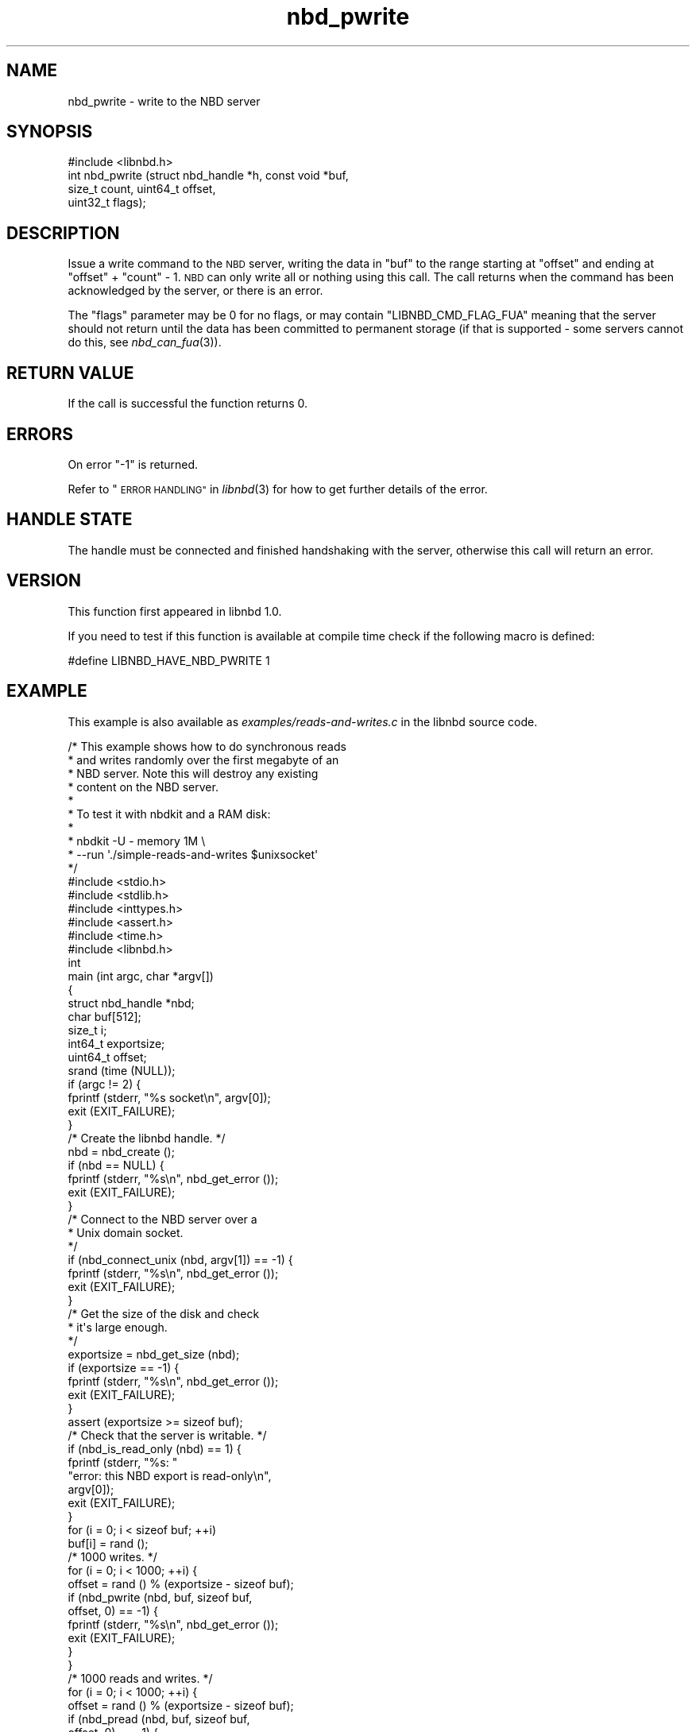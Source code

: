 .\" Automatically generated by Podwrapper::Man 1.3.7 (Pod::Simple 3.35)
.\"
.\" Standard preamble:
.\" ========================================================================
.de Sp \" Vertical space (when we can't use .PP)
.if t .sp .5v
.if n .sp
..
.de Vb \" Begin verbatim text
.ft CW
.nf
.ne \\$1
..
.de Ve \" End verbatim text
.ft R
.fi
..
.\" Set up some character translations and predefined strings.  \*(-- will
.\" give an unbreakable dash, \*(PI will give pi, \*(L" will give a left
.\" double quote, and \*(R" will give a right double quote.  \*(C+ will
.\" give a nicer C++.  Capital omega is used to do unbreakable dashes and
.\" therefore won't be available.  \*(C` and \*(C' expand to `' in nroff,
.\" nothing in troff, for use with C<>.
.tr \(*W-
.ds C+ C\v'-.1v'\h'-1p'\s-2+\h'-1p'+\s0\v'.1v'\h'-1p'
.ie n \{\
.    ds -- \(*W-
.    ds PI pi
.    if (\n(.H=4u)&(1m=24u) .ds -- \(*W\h'-12u'\(*W\h'-12u'-\" diablo 10 pitch
.    if (\n(.H=4u)&(1m=20u) .ds -- \(*W\h'-12u'\(*W\h'-8u'-\"  diablo 12 pitch
.    ds L" ""
.    ds R" ""
.    ds C` ""
.    ds C' ""
'br\}
.el\{\
.    ds -- \|\(em\|
.    ds PI \(*p
.    ds L" ``
.    ds R" ''
.    ds C`
.    ds C'
'br\}
.\"
.\" Escape single quotes in literal strings from groff's Unicode transform.
.ie \n(.g .ds Aq \(aq
.el       .ds Aq '
.\"
.\" If the F register is >0, we'll generate index entries on stderr for
.\" titles (.TH), headers (.SH), subsections (.SS), items (.Ip), and index
.\" entries marked with X<> in POD.  Of course, you'll have to process the
.\" output yourself in some meaningful fashion.
.\"
.\" Avoid warning from groff about undefined register 'F'.
.de IX
..
.if !\nF .nr F 0
.if \nF>0 \{\
.    de IX
.    tm Index:\\$1\t\\n%\t"\\$2"
..
.    if !\nF==2 \{\
.        nr % 0
.        nr F 2
.    \}
.\}
.\" ========================================================================
.\"
.IX Title "nbd_pwrite 3"
.TH nbd_pwrite 3 "2020-06-10" "libnbd-1.3.7" "LIBNBD"
.\" For nroff, turn off justification.  Always turn off hyphenation; it makes
.\" way too many mistakes in technical documents.
.if n .ad l
.nh
.SH "NAME"
nbd_pwrite \- write to the NBD server
.SH "SYNOPSIS"
.IX Header "SYNOPSIS"
.Vb 1
\& #include <libnbd.h>
\&
\& int nbd_pwrite (struct nbd_handle *h, const void *buf,
\&                 size_t count, uint64_t offset,
\&                 uint32_t flags);
.Ve
.SH "DESCRIPTION"
.IX Header "DESCRIPTION"
Issue a write command to the \s-1NBD\s0 server, writing the data in
\&\f(CW\*(C`buf\*(C'\fR to the range starting at \f(CW\*(C`offset\*(C'\fR and ending at
\&\f(CW\*(C`offset\*(C'\fR + \f(CW\*(C`count\*(C'\fR \- 1.  \s-1NBD\s0 can only write all or nothing
using this call.  The call returns when the command has been
acknowledged by the server, or there is an error.
.PP
The \f(CW\*(C`flags\*(C'\fR parameter may be \f(CW0\fR for no flags, or may contain
\&\f(CW\*(C`LIBNBD_CMD_FLAG_FUA\*(C'\fR meaning that the server should not
return until the data has been committed to permanent storage
(if that is supported \- some servers cannot do this, see
\&\fInbd_can_fua\fR\|(3)).
.SH "RETURN VALUE"
.IX Header "RETURN VALUE"
If the call is successful the function returns \f(CW0\fR.
.SH "ERRORS"
.IX Header "ERRORS"
On error \f(CW\*(C`\-1\*(C'\fR is returned.
.PP
Refer to \*(L"\s-1ERROR HANDLING\*(R"\s0 in \fIlibnbd\fR\|(3)
for how to get further details of the error.
.SH "HANDLE STATE"
.IX Header "HANDLE STATE"
The handle must be
connected and finished handshaking with the server,
otherwise this call will return an error.
.SH "VERSION"
.IX Header "VERSION"
This function first appeared in libnbd 1.0.
.PP
If you need to test if this function is available at compile time
check if the following macro is defined:
.PP
.Vb 1
\& #define LIBNBD_HAVE_NBD_PWRITE 1
.Ve
.SH "EXAMPLE"
.IX Header "EXAMPLE"
This example is also available as \fIexamples/reads\-and\-writes.c\fR
in the libnbd source code.
.PP
.Vb 10
\& /* This example shows how to do synchronous reads
\&  * and writes randomly over the first megabyte of an
\&  * NBD server.  Note this will destroy any existing
\&  * content on the NBD server.
\&  *
\&  * To test it with nbdkit and a RAM disk:
\&  *
\&  * nbdkit \-U \- memory 1M \e
\&  *     \-\-run \*(Aq./simple\-reads\-and\-writes $unixsocket\*(Aq
\&  */
\& 
\& #include <stdio.h>
\& #include <stdlib.h>
\& #include <inttypes.h>
\& #include <assert.h>
\& #include <time.h>
\& 
\& #include <libnbd.h>
\& 
\& int
\& main (int argc, char *argv[])
\& {
\&   struct nbd_handle *nbd;
\&   char buf[512];
\&   size_t i;
\&   int64_t exportsize;
\&   uint64_t offset;
\& 
\&   srand (time (NULL));
\& 
\&   if (argc != 2) {
\&     fprintf (stderr, "%s socket\en", argv[0]);
\&     exit (EXIT_FAILURE);
\&   }
\& 
\&   /* Create the libnbd handle. */
\&   nbd = nbd_create ();
\&   if (nbd == NULL) {
\&     fprintf (stderr, "%s\en", nbd_get_error ());
\&     exit (EXIT_FAILURE);
\&   }
\& 
\&   /* Connect to the NBD server over a
\&    * Unix domain socket.
\&    */
\&   if (nbd_connect_unix (nbd, argv[1]) == \-1) {
\&     fprintf (stderr, "%s\en", nbd_get_error ());
\&     exit (EXIT_FAILURE);
\&   }
\& 
\&   /* Get the size of the disk and check
\&    * it\*(Aqs large enough.
\&    */
\&   exportsize = nbd_get_size (nbd);
\&   if (exportsize == \-1) {
\&     fprintf (stderr, "%s\en", nbd_get_error ());
\&     exit (EXIT_FAILURE);
\&   }
\&   assert (exportsize >= sizeof buf);
\& 
\&   /* Check that the server is writable. */
\&   if (nbd_is_read_only (nbd) == 1) {
\&     fprintf (stderr, "%s: "
\&              "error: this NBD export is read\-only\en",
\&              argv[0]);
\&     exit (EXIT_FAILURE);
\&   }
\& 
\&   for (i = 0; i < sizeof buf; ++i)
\&     buf[i] = rand ();
\& 
\&   /* 1000 writes. */
\&   for (i = 0; i < 1000; ++i) {
\&     offset = rand () % (exportsize \- sizeof buf);
\& 
\&     if (nbd_pwrite (nbd, buf, sizeof buf,
\&                     offset, 0) == \-1) {
\&       fprintf (stderr, "%s\en", nbd_get_error ());
\&       exit (EXIT_FAILURE);
\&     }
\&   }
\& 
\&   /* 1000 reads and writes. */
\&   for (i = 0; i < 1000; ++i) {
\&     offset = rand () % (exportsize \- sizeof buf);
\&     if (nbd_pread (nbd, buf, sizeof buf,
\&                    offset, 0) == \-1) {
\&       fprintf (stderr, "%s\en", nbd_get_error ());
\&       exit (EXIT_FAILURE);
\&     }
\& 
\&     offset = rand () % (exportsize \- sizeof buf);
\&     if (nbd_pwrite (nbd, buf, sizeof buf,
\&                     offset, 0) == \-1) {
\&       fprintf (stderr, "%s\en", nbd_get_error ());
\&       exit (EXIT_FAILURE);
\&     }
\&   }
\& 
\&   /* Sends a graceful shutdown to the server. */
\&   if (nbd_shutdown (nbd, 0) == \-1) {
\&     fprintf (stderr, "%s\en", nbd_get_error ());
\&     exit (EXIT_FAILURE);
\&   }
\& 
\&   nbd_close (nbd);
\& 
\&   exit (EXIT_SUCCESS);
\& }
.Ve
.SH "SEE ALSO"
.IX Header "SEE ALSO"
\&\fInbd_aio_pwrite\fR\|(3),
\&\fInbd_can_fua\fR\|(3),
\&\fInbd_create\fR\|(3),
\&\fInbd_is_read_only\fR\|(3),
\&\fIlibnbd\fR\|(3).
.SH "AUTHORS"
.IX Header "AUTHORS"
Eric Blake
.PP
Richard W.M. Jones
.SH "COPYRIGHT"
.IX Header "COPYRIGHT"
Copyright (C) 2019 Red Hat Inc.
.SH "LICENSE"
.IX Header "LICENSE"
This library is free software; you can redistribute it and/or
modify it under the terms of the \s-1GNU\s0 Lesser General Public
License as published by the Free Software Foundation; either
version 2 of the License, or (at your option) any later version.
.PP
This library is distributed in the hope that it will be useful,
but \s-1WITHOUT ANY WARRANTY\s0; without even the implied warranty of
\&\s-1MERCHANTABILITY\s0 or \s-1FITNESS FOR A PARTICULAR PURPOSE.\s0  See the \s-1GNU\s0
Lesser General Public License for more details.
.PP
You should have received a copy of the \s-1GNU\s0 Lesser General Public
License along with this library; if not, write to the Free Software
Foundation, Inc., 51 Franklin Street, Fifth Floor, Boston, \s-1MA 02110\-1301 USA\s0
